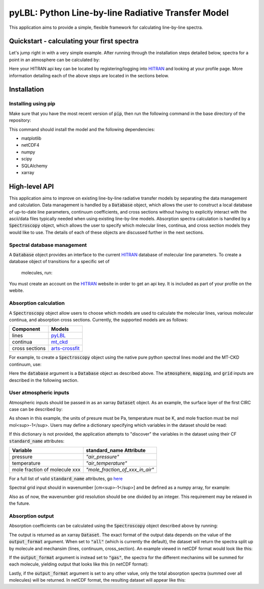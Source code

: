 pyLBL: Python Line-by-line Radiative Transfer Model
===================================================

|docs|

This application aims to provide a simple, flexible framework for calculating line-by-line
spectra.

Quickstart - calculating your first spectra
-------------------------------------------
Let's jump right in with a very simple example.  After running through the installation
steps detailed below, spectra for a point in an atmosphere can be calculated by:

.. ipython:: python

  from numpy import arange
  from pyLBL import Database, HitranWebApi, Spectroscopy
  from xarray import Dataset

  # Download the line paramters and store them in a local sqlite database.
  # You should only have to create the database once.  Subsequent runs can
  # then re-use the already created database.
  webapi = HitranWebApi("<your HITRAN api key>")
  database = Database("<path to the database file>")
  database.create(webapi)  # This step will take a long time.

  # An xarray dataset describing the atmosphere to simulate is required.  This can be a
  # cf-compliant netcdf file or explicitly defined (as below).
  atmosphere = Dataset(
      data_vars={
          "play": (["z",], [98388.,], {"units": "Pa", "standard_name": "air_pressure"}),
          "tlay": (["z",], [288.99,], {"units": "K", "standard_name": "air_temperature"}),
          "xh2o": (["z",], [0.006637074,],
              {"units": "mol mol-1", "standard_name": "mole_fraction_of_water_vapor_in_air"}),
          "xco2": (["z",], [0.0003599889,],
              {"units": "mol mol-1", "standard_name": "mole_fraction_of_carbon_dioxide_in_air"}),
          "xo3": (["z",], [6.859128e-08,],
              {"units": "mol mol-1", "standard_name": "mole_fraction_of_ozone_in_air"}),
          "xn2o": (["z",], [3.199949e-07,],
              {"units": "mol mol-1", "standard_name": "mole_fraction_of_nitrous_oxide_in_air"}),
          "xco": (["z",], [1.482969e-07,],
              {"units": "mol mol-1", "standard_name": "mole_fraction_of_carbon_monoxide_in_air"}),
          "xch4": (["z",], [1.700002e-06,],
              {"units": "mol mol-1", "standard_name": "mole_fraction_of_methane_in_air"}),
          "xo2": (["z",], [0.208996,],
              {"units": "mol mol-1", "standard_name": "mole_fraction_of_oxygen_in_air"}),
          "xn2": (["z",], [0.781,],
              {"units": "mol mol-1", "standard_name": "mole_fraction_of_nitrogen_in_air"}),
       },
  )

  # A wavenumber grid in units of [cm-1] is also required.
  grid = arange(1., 5000., 0.1)

  # A Spectroscopy object controls the absorption coefficient calculation.
  s = Spectroscopy(atmosphere, grid, database)
  spectra = s.compute_absorption()
  spectra.to_netcdf("spectra.nc")

Here your HITRAN api key can be located by registering/logging into HITRAN_ and
looking at your profile page.  More information detailing each of the above steps are located
in the sections below.

Installation
------------

Installing using pip
~~~~~~~~~~~~~~~~~~~~

Make sure that you have the most recent version of :code:`pip`, then run
the following command in the base directory of the repository:

.. ipython:: python
  pip install --upgrade pip # If you need to upgrade pip.
  pip install .

This command should install the model and the following dependencies:

* matplotlib
* netCDF4
* numpy
* scipy
* SQLAlchemy
* xarray

High-level API
--------------

This application aims to improve on existing line-by-line radiative transfer models
by separating the data management and calculation.  Data management is handled by
a :code:`Database` object, which allows the user to construct a local database
of up-to-date line parameters, continuum coefficients, and cross sections
without having to explicitly interact with the ascii/data files typically
needed when using existing line-by-line models.  Absorption spectra calculation
is handled by a :code:`Spectroscopy` object, which allows the user to specify which molecular
lines, continua, and cross section models they would like to use.  The details of
each of these objects are discussed further in the next sections.

Spectral database management
~~~~~~~~~~~~~~~~~~~~~~~~~~~~

A :code:`Database` object provides an interface to the current HITRAN_ database of molecular
line parameters.  To create a database object of transitions for a specific set of
 molecules, run:

.. ipython:: python
  from pyLBL import Database

  # Make a connection to a database.  If the database already exists and you want to
  # just to re-use it, this is the only step you need.
  database = Database("<path to database>")

  # If however you have not already populated the database, the data can be downloaded
  # and inserted by running:
  from pyLBL import HitranWebApi
  webapi = HitranWebApi("<your HITRAN API key>")
  database.create(webapi)  # Note that this step will take a long time.

You must create an account on the HITRAN_ website in order to get
an api key.  It is included as part of your profile on the webite.

Absorption calculation
~~~~~~~~~~~~~~~~~~~~~~

A :code:`Spectroscopy` object allow users to choose which models are used to calculate the
molecular lines, various molecular continua, and absorption cross sections.  Currently,
the supported models are as follows:

============== ==============
Component      Models
============== ==============
lines          pyLBL_
continua       mt_ckd_
cross sections arts-crossfit_
============== ==============

For example, to create a :code:`Spectroscopy` object using the native pure python spectral
lines model and the MT-CKD continuum, use:

.. ipython:: python
  from pyLBL import Spectroscopy

  spectroscopy = Spectroscopy(atmosphere, grid, database, mapping=mapping,
                              lines_backend="pyLBL", continua_backend="mt_ckd")

Here the :code:`database` argument is a :code:`Database` object as described above.  The
:code:`atmosphere`, :code:`mapping`, and :code:`grid` inputs are described in the
following section.

User atmospheric inputs
~~~~~~~~~~~~~~~~~~~~~~~
Atmospheric inputs should be passed in as an xarray :code:`Dataset` object.  As an example,
the surface layer of the first CIRC case can be described by:

.. ipython:: python
  def variable(data, units, standard_name):
      return (["z",], data, {"units": units, "standard_name": standard_name})

  def create_circ_xarray_dataset():
      from xarray import Dataset
      temperature = [288.99,] # [K].
      pressure = [98388.,] # [Pa].
      xh2o = [0.006637074,] # [mol mol-1].
      xco2 = [0.0003599889,] # [mol mol-1].
      xo3 = [6.859128e-08,] # [mol mol-1].
      xn2o = [3.199949e-07,] # [mol mol-1].
      xco = [1.482969e-07,] # [mol mol-1].
      xch4 = [1.700002e-06,] # [mol mol-1].
      xo2 = [0.208996,] # [mol mol-1].
      xn2 = [0.781,] # [mol mol-1].
      return Dataset(
          data_vars={
              "p": variable(pressure, "Pa", "air_pressure"),
              "t": variable(temperature, "K", "air_temperature"),
              "xh2o": variable(xh2o, "mol mol-1", "mole_fraction_of_water_vapor_in_air"),
              "xco2": variable(xco2, "mol mol-1", "mole_fraction_of_carbon_dioxide_in_air"),
              "xo3": variable(xo3, "mol mol-1", "mole_fraction_of_ozone_in_air"),
              "xn2o": variable(xn2o, "mol mol-1", "mole_fraction_of_nitrous_oxide_in_air"),
              "xco": variable(xco, "mol mol-1", "mole_fraction_of_carbon_monoxide_in_air"),
              "xch4": variable(xch4, "mol mol-1", "mole_fraction_of_methane_in_air"),
              "xo2": variable(xo2, "mol mol-1", "mole_fraction_of_oxygen_in_air"),
              "xn2": variable(xn2, "mol mol-1", "mole_fraction_of_nitrogen_in_air"),
           },
           coords={
               "layer": (["z",], [1,]),
           },
      )

As shown in this example, the units of presure must be Pa, temperature must be K,
and mole fraction must be mol mol<sup>-1</sup>.  Users may define a dictionary specifying which
variables in the dataset should be read:

.. ipython:: python
  mapping = {
      "play": "p", # name of pressure variable in dataset.
      "tlay": "t", # name of temperature variable in dataset.
      "mole_fraction": {
          "H2O" : "xh2o", # name of water vapor mole fraction variable in dataset.
          "CO2" : "xco2", # name of carbon dioxided mole fraction variable in dataset.
          # et cetera
      },
  }

If this dictionary is not provided, the application attempts to "discover" the variables
in the dataset using their CF :code:`standard_name` attributes:

============================= ===============================
Variable                      standard_name Attribute
============================= ===============================
pressure                      `"air_pressure"`
temperature                   `"air_temperature"`
mole fraction of molecule xxx `"mole_fraction_of_xxx_in_air"`
============================= ===============================

For a full list of valid :code:`standard_name` attributes, go here_

Spectral grid input should in wavenumber [cm<sup>-1</sup>] and be defined as a numpy
array, for example:

.. ipython:: python
  from numpy import arange
  grid = arange(1., 5001., 0.1)

Also as of now, the wavenumber grid resolution should be one divided by an integer.  This
requirement may be relaxed in the future.

Absorption output
~~~~~~~~~~~~~~~~~

Absorption coefficients can be calculated using the :code:`Spectroscopy` object described
above by running:

.. ipython:: python
  absorption = spectroscopy.compute_absorption(output_format="all")

  # Optional: convert dataset to netcdf.
  absorption.to_netcdf("<name of output file>")

The output is returned as an xarray :code:`Dataset`.  The exact format of the output data
depends on the value of the :code:`output_format` argument.  When set to :code:`"all"` (which is
currently the default), the dataset will return the spectra split up by molecule
and mechansim (lines, continuum, cross_section). An example viewed in netCDF format
would look like this:

.. ipython:: python
  netcdf absorption {
  dimensions:
          wavenumber = 49990 ;
          mechanism = 2 ;
          z = 1 ;
  variables:
          double wavenumber(wavenumber) ;
                  wavenumber:_FillValue = NaN ;
                  wavenumber:units = "cm-1" ;
          string mechanism(mechanism) ;
          double H2O_absorption(z, mechanism, wavenumber) ;
                  H2O_absorption:_FillValue = NaN ;
                  H2O_absorption:units = "m-1" ;
          double CO2_absorption(z, mechanism, wavenumber) ;
                  CO2_absorption:_FillValue = NaN ;
                  CO2_absorption:units = "m-1" ;
          double O3_absorption(z, mechanism, wavenumber) ;
                  O3_absorption:_FillValue = NaN ;
                  O3_absorption:units = "m-1" ;
          double N2O_absorption(z, mechanism, wavenumber) ;
                  N2O_absorption:_FillValue = NaN ;
                  N2O_absorption:units = "m-1" ;
          double CO_absorption(z, mechanism, wavenumber) ;
                  CO_absorption:_FillValue = NaN ;
                  CO_absorption:units = "m-1" ;
          double CH4_absorption(z, mechanism, wavenumber) ;
                  CH4_absorption:_FillValue = NaN ;
                  CH4_absorption:units = "m-1" ;
          double O2_absorption(z, mechanism, wavenumber) ;
                  O2_absorption:_FillValue = NaN ;
                  O2_absorption:units = "m-1" ;
          double N2_absorption(z, mechanism, wavenumber) ;
                  N2_absorption:_FillValue = NaN ;
                  N2_absorption:units = "m-1" ;
  data:
          mechanism = "lines", "continuum" ;

If the :code:`output_format` argument is instead set to :code:`"gas"`, the spectra for
the different mechanims will be summed for each molecule, yielding output that looks
like this (in netCDF format):

.. ipython:: python
  netcdf absorption {
  dimensions:
          wavenumber = 49990 ;
          z = 1 ;
  variables:
          double wavenumber(wavenumber) ;
                  wavenumber:_FillValue = NaN ;
                  wavenumber:units = "cm-1" ;
          double H2O_absorption(z, wavenumber) ;
                  H2O_absorption:_FillValue = NaN ;
                  H2O_absorption:units = "m-1" ;
          double CO2_absorption(z, wavenumber) ;
                  CO2_absorption:_FillValue = NaN ;
                  CO2_absorption:units = "m-1" ;
          double O3_absorption(z, wavenumber) ;
                  O3_absorption:_FillValue = NaN ;
                  O3_absorption:units = "m-1" ;
          double N2O_absorption(z, wavenumber) ;
                  N2O_absorption:_FillValue = NaN ;
                  N2O_absorption:units = "m-1" ;
          double CO_absorption(z, wavenumber) ;
                  CO_absorption:_FillValue = NaN ;
                  CO_absorption:units = "m-1" ;
          double CH4_absorption(z, wavenumber) ;
                  CH4_absorption:_FillValue = NaN ;
                  CH4_absorption:units = "m-1" ;
          double O2_absorption(z, wavenumber) ;
                  O2_absorption:_FillValue = NaN ;
                  O2_absorption:units = "m-1" ;
          double N2_absorption(z, wavenumber) ;
                  N2_absorption:_FillValue = NaN ;
                  N2_absorption:units = "m-1" ;
  }

Lastly, if the :code:`output_format` argument is set to any other value, only the total
absorption spectra (summed over all molecules) will be returned.  In netCDF format, the
resulting dataset will appear like this:

.. ipython:: python

  netcdf absorption {
    dimensions:
          wavenumber = 49990 ;
          z = 1 ;
    variables:
        double wavenumber(wavenumber) ;
                wavenumber:_FillValue = NaN ;
                wavenumber:units = "cm-1" ;
        double absorption(z, wavenumber) ;
                absorption:_FillValue = NaN ;
                absorption:units = "m-1" ;
  }

.. _HITRAN: https://hitran.org
.. _pyLBL: https://github.com/GRIPS-code/pyLBL/blob/new_db/pyLBL/c_lib/gas_optics.py
.. _mt_ckd: https://github.com/GRIPS-code/MT_CKD/tree/fortran-90-and-python
.. _arts-crossfit: https://github.com/menzel-gfdl/arts-crossfit/tree/make-package
.. _here: http://cfconventions.org/Data/cf-standard-names/77/build/cf-standard-name-table.html

.. |docs| image:: https://readthedocs.org/projects/pylbl-1/badge/?version=first-release
    :target: https://pylbl-1.readthedocs.io/en/first-release
